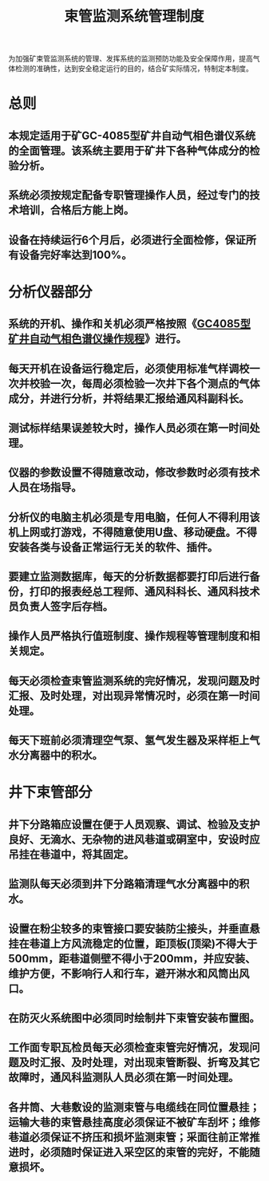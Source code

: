 :PROPERTIES:
:ID:       548c3b3a-68fc-453d-8cb4-3f07269b4505
:END:
#+title: 束管监测系统管理制度
为加强矿束管监测系统的管理、发挥系统的监测预防功能及安全保障作用，提高气体检测的准确性，达到安全稳定运行的目的，结合矿实际情况，特制定本制度。
* 总则
** 本规定适用于矿GC-4085型矿井自动气相色谱仪系统的全面管理。该系统主要用于矿井下各种气体成分的检验分析。
** 系统必须按规定配备专职管理操作人员，经过专门的技术培训，合格后方能上岗。
** 设备在持续运行6个月后，必须进行全面检修，保证所有设备完好率达到100%。
* 分析仪器部分
** 系统的开机、操作和关机必须严格按照《[[id:317c5cc2-4dd3-498b-b32a-8b291e267b0d][GC4085型矿井自动气相色谱仪操作规程]]》进行。
** 每天开机在设备运行稳定后，必须使用标准气样调校一次并校验一次，每周必须检验一次井下各个测点的气体成分，并进行分析，并将结果汇报给通风科副科长。
** 测试标样结果误差较大时，操作人员必须在第一时间处理。
** 仪器的参数设置不得随意改动，修改参数时必须有技术人员在场指导。
** 分析仪的电脑主机必须是专用电脑，任何人不得利用该机上网或打游戏，不得随意使用U盘、移动硬盘。不得安装各类与设备正常运行无关的软件、插件。
** 要建立监测数据库，每天的分析数据都要打印后进行备份，打印的报表经总工程师、通风科科长、通风科技术员负责人签字后存档。
** 操作人员严格执行值班制度、操作规程等管理制度和相关规定。
** 每天必须检查束管监测系统的完好情况，发现问题及时汇报、及时处理，对出现异常情况时，必须在第一时间处理。
** 每天下班前必须清理空气泵、氢气发生器及采样柜上气水分离器中的积水。
* 井下束管部分
** 井下分路箱应设置在便于人员观察、调试、检验及支护良好、无滴水、无杂物的进风巷道或硐室中，安设时应吊挂在巷道中，将其固定。
** 监测队每天必须到井下分路箱清理气水分离器中的积水。
** 设置在粉尘较多的束管接口要安装防尘接头，并垂直悬挂在巷道上方风流稳定的位置，距顶板(顶梁)不得大于500mm，距巷道侧壁不得小于200mm，并应安装、维护方便，不影响行人和行车，避开淋水和风筒出风口。
** 在防灭火系统图中必须同时绘制井下束管安装布置图。
** 工作面专职瓦检员每天必须检查束管完好情况，发现问题及时汇报、及时处理，对出现束管断裂、折弯及其它故障时，通风科监测队人员必须在第一时间处理。
** 各井筒、大巷敷设的监测束管与电缆线在同位置悬挂；运输大巷的束管悬挂高度必须保证不被矿车刮坏；维修巷道必须保证不挤压和损坏监测束管；采面往前正常推进时，必须随时保证进入采空区的束管的完好，不能随意损坏。
